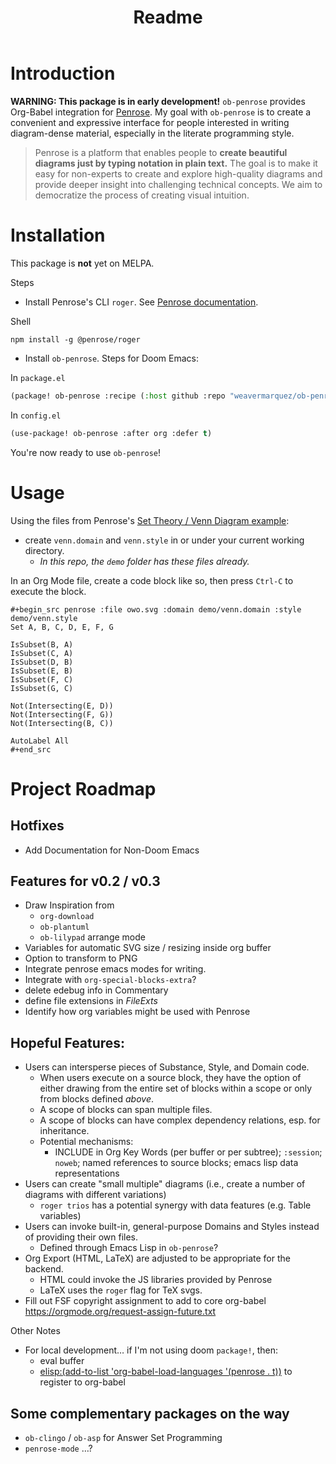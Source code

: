 #+title: Readme

* Introduction
*WARNING: This package is in early development!*
=ob-penrose= provides Org-Babel integration for [[https://github.com/penrose/penrose][Penrose]]. My goal with =ob-penrose= is to create a convenient and expressive interface for people interested in writing diagram-dense material, especially in the literate programming style.

#+begin_quote
Penrose is a platform that enables people to *create beautiful diagrams just by typing notation in plain text.* The goal is to make it easy for non-experts to create and explore high-quality diagrams and provide deeper insight into challenging technical concepts. We aim to democratize the process of creating visual intuition.
#+end_quote

* Installation
This package is *not* yet on MELPA.

Steps
- Install Penrose's CLI =roger=.  See [[https://penrose.cs.cmu.edu/docs/ref/using#installation][Penrose documentation]].
Shell
#+begin_src shell
npm install -g @penrose/roger
#+end_src

- Install =ob-penrose=. Steps for Doom Emacs:
In =package.el=
#+begin_src emacs-lisp
(package! ob-penrose :recipe (:host github :repo "weavermarquez/ob-penrose" :files ("ob-penrose.el")))
#+end_src

In =config.el=
#+begin_src emacs-lisp
(use-package! ob-penrose :after org :defer t)
#+end_src

You're now ready to use =ob-penrose=!

* Usage
Using the files from Penrose's [[https://penrose.cs.cmu.edu/try/?examples=set-theory-domain/tree-venn][Set Theory / Venn Diagram example]]:
- create =venn.domain= and =venn.style= in or under your current working directory.
  - /In this repo, the =demo= folder has these files already./

In an Org Mode file, create a code block like so, then press =Ctrl-C= to execute the block.
#+begin_example
,#+begin_src penrose :file owo.svg :domain demo/venn.domain :style demo/venn.style
Set A, B, C, D, E, F, G

IsSubset(B, A)
IsSubset(C, A)
IsSubset(D, B)
IsSubset(E, B)
IsSubset(F, C)
IsSubset(G, C)

Not(Intersecting(E, D))
Not(Intersecting(F, G))
Not(Intersecting(B, C))

AutoLabel All
,#+end_src
#+end_example
* Project Roadmap
** Hotfixes
- Add Documentation for Non-Doom Emacs
** Features for v0.2 / v0.3
- Draw Inspiration from
  - =org-download=
  - =ob-plantuml=
  - =ob-lilypad= arrange mode
- Variables for automatic SVG size / resizing inside org buffer
- Option to transform to PNG
- Integrate penrose emacs modes for writing.
- Integrate with =org-special-blocks-extra=?
- delete edebug info in Commentary
- define file extensions in [[FileExts]]
- Identify how org variables might be used with Penrose
** Hopeful Features:
- Users can intersperse pieces of Substance, Style, and Domain code.
  - When users execute on a source block, they have the option of either drawing from the entire set of blocks within a scope or only from blocks defined /above/.
  - A scope of blocks can span multiple files.
  - A scope of blocks can have complex dependency relations, esp. for inheritance.
  - Potential mechanisms:
    - INCLUDE in Org Key Words (per buffer or per subtree); =:session=; =noweb=; named references to source blocks; emacs lisp data representations
- Users can create "small multiple" diagrams (i.e., create a number of diagrams with different variations)
  - =roger trios= has a potential synergy with data features (e.g. Table variables)
- Users can invoke built-in, general-purpose Domains and Styles instead of providing their own files.
  - Defined through Emacs Lisp in =ob-penrose=?
- Org Export (HTML, LaTeX) are adjusted to be appropriate for the backend.
  - HTML could invoke the JS libraries provided by Penrose
  - LaTeX uses the =roger= flag for TeX svgs.
- Fill out FSF copyright assignment to add to core org-babel https://orgmode.org/request-assign-future.txt

Other Notes
- For local development... if I'm not using doom =package!=, then:
  - eval buffer
  - [[elisp:(add-to-list 'org-babel-load-languages '(penrose . t))]] to register to org-babel
** Some complementary packages on the way
- =ob-clingo= / =ob-asp= for Answer Set Programming
- =penrose-mode= ...?
